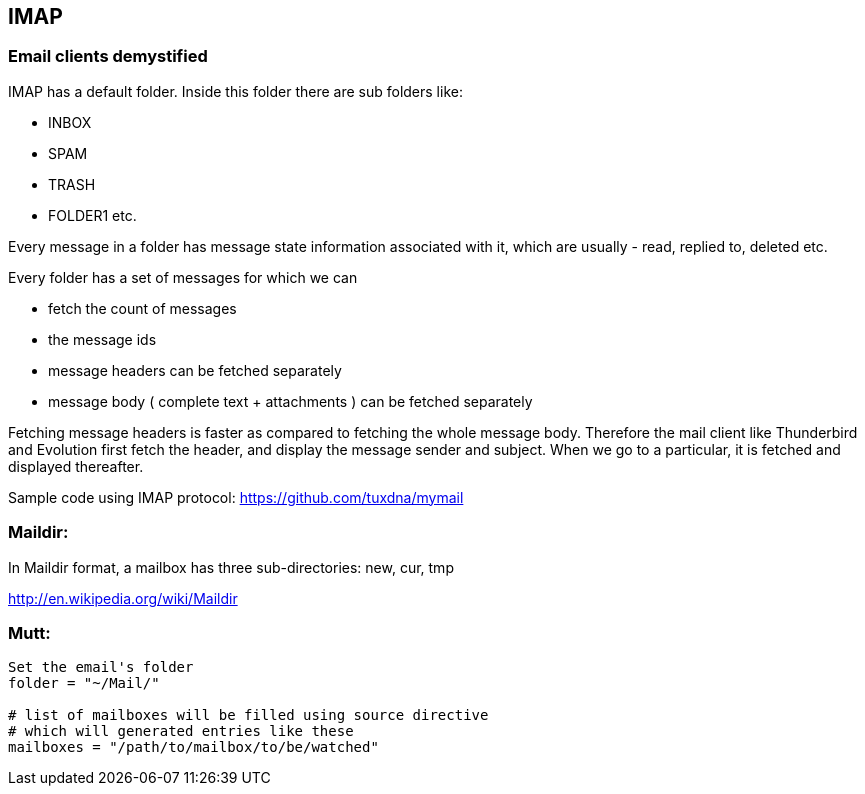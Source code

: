 
[[imap]]
IMAP
----

[[email-clients-demystified]]
Email clients demystified
~~~~~~~~~~~~~~~~~~~~~~~~~

IMAP has a default folder. Inside this folder there are sub folders
like:

* INBOX
* SPAM
* TRASH
* FOLDER1 etc.

Every message in a folder has message state information associated with
it, which are usually - read, replied to, deleted etc.

Every folder has a set of messages for which we can

* fetch the count of messages
* the message ids
* message headers can be fetched separately
* message body ( complete text + attachments ) can be fetched separately

Fetching message headers is faster as compared to fetching the whole
message body. Therefore the mail client like Thunderbird and Evolution
first fetch the header, and display the message sender and subject. When
we go to a particular, it is fetched and displayed thereafter.

Sample code using IMAP protocol: https://github.com/tuxdna/mymail

[[maildir]]
Maildir:
~~~~~~~~

In Maildir format, a mailbox has three sub-directories: new, cur, tmp

http://en.wikipedia.org/wiki/Maildir

[[mutt]]
Mutt:
~~~~~

---------------------------------------------------------
Set the email's folder
folder = "~/Mail/"

# list of mailboxes will be filled using source directive
# which will generated entries like these
mailboxes = "/path/to/mailbox/to/be/watched"
---------------------------------------------------------
